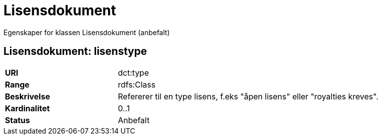 = Lisensdokument

Egenskaper for klassen Lisensdokument (anbefalt)

== Lisensdokument: lisenstype

[cols="30s,70d"]
|===
|URI| dct:type
|Range| rdfs:Class
|Beskrivelse| Refererer til en type lisens, f.eks "åpen lisens" eller "royalties kreves".
|Kardinalitet| 0..1
|Status| Anbefalt
|===
